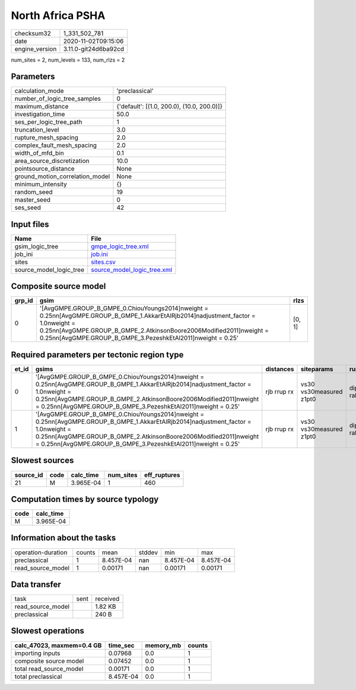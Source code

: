 North Africa PSHA
=================

============== ====================
checksum32     1_331_502_781       
date           2020-11-02T09:15:06 
engine_version 3.11.0-git24d6ba92cd
============== ====================

num_sites = 2, num_levels = 133, num_rlzs = 2

Parameters
----------
=============================== ==========================================
calculation_mode                'preclassical'                            
number_of_logic_tree_samples    0                                         
maximum_distance                {'default': [(1.0, 200.0), (10.0, 200.0)]}
investigation_time              50.0                                      
ses_per_logic_tree_path         1                                         
truncation_level                3.0                                       
rupture_mesh_spacing            2.0                                       
complex_fault_mesh_spacing      2.0                                       
width_of_mfd_bin                0.1                                       
area_source_discretization      10.0                                      
pointsource_distance            None                                      
ground_motion_correlation_model None                                      
minimum_intensity               {}                                        
random_seed                     19                                        
master_seed                     0                                         
ses_seed                        42                                        
=============================== ==========================================

Input files
-----------
======================= ============================================================
Name                    File                                                        
======================= ============================================================
gsim_logic_tree         `gmpe_logic_tree.xml <gmpe_logic_tree.xml>`_                
job_ini                 `job.ini <job.ini>`_                                        
sites                   `sites.csv <sites.csv>`_                                    
source_model_logic_tree `source_model_logic_tree.xml <source_model_logic_tree.xml>`_
======================= ============================================================

Composite source model
----------------------
====== ================================================================================================================================================================================================================================================================================== ======
grp_id gsim                                                                                                                                                                                                                                                                               rlzs  
====== ================================================================================================================================================================================================================================================================================== ======
0      '[AvgGMPE.GROUP_B_GMPE_0.ChiouYoungs2014]\nweight = 0.25\n\n[AvgGMPE.GROUP_B_GMPE_1.AkkarEtAlRjb2014]\nadjustment_factor = 1.0\nweight = 0.25\n\n[AvgGMPE.GROUP_B_GMPE_2.AtkinsonBoore2006Modified2011]\nweight = 0.25\n\n[AvgGMPE.GROUP_B_GMPE_3.PezeshkEtAl2011]\nweight = 0.25' [0, 1]
====== ================================================================================================================================================================================================================================================================================== ======

Required parameters per tectonic region type
--------------------------------------------
===== ================================================================================================================================================================================================================================================================================== =========== ======================= =================
et_id gsims                                                                                                                                                                                                                                                                              distances   siteparams              ruptparams       
===== ================================================================================================================================================================================================================================================================================== =========== ======================= =================
0     '[AvgGMPE.GROUP_B_GMPE_0.ChiouYoungs2014]\nweight = 0.25\n\n[AvgGMPE.GROUP_B_GMPE_1.AkkarEtAlRjb2014]\nadjustment_factor = 1.0\nweight = 0.25\n\n[AvgGMPE.GROUP_B_GMPE_2.AtkinsonBoore2006Modified2011]\nweight = 0.25\n\n[AvgGMPE.GROUP_B_GMPE_3.PezeshkEtAl2011]\nweight = 0.25' rjb rrup rx vs30 vs30measured z1pt0 dip mag rake ztor
1     '[AvgGMPE.GROUP_B_GMPE_0.ChiouYoungs2014]\nweight = 0.25\n\n[AvgGMPE.GROUP_B_GMPE_1.AkkarEtAlRjb2014]\nadjustment_factor = 1.0\nweight = 0.25\n\n[AvgGMPE.GROUP_B_GMPE_2.AtkinsonBoore2006Modified2011]\nweight = 0.25\n\n[AvgGMPE.GROUP_B_GMPE_3.PezeshkEtAl2011]\nweight = 0.25' rjb rrup rx vs30 vs30measured z1pt0 dip mag rake ztor
===== ================================================================================================================================================================================================================================================================================== =========== ======================= =================

Slowest sources
---------------
========= ==== ========= ========= ============
source_id code calc_time num_sites eff_ruptures
========= ==== ========= ========= ============
21        M    3.965E-04 1         460         
========= ==== ========= ========= ============

Computation times by source typology
------------------------------------
==== =========
code calc_time
==== =========
M    3.965E-04
==== =========

Information about the tasks
---------------------------
================== ====== ========= ====== ========= =========
operation-duration counts mean      stddev min       max      
preclassical       1      8.457E-04 nan    8.457E-04 8.457E-04
read_source_model  1      0.00171   nan    0.00171   0.00171  
================== ====== ========= ====== ========= =========

Data transfer
-------------
================= ==== ========
task              sent received
read_source_model      1.82 KB 
preclassical           240 B   
================= ==== ========

Slowest operations
------------------
========================= ========= ========= ======
calc_47023, maxmem=0.4 GB time_sec  memory_mb counts
========================= ========= ========= ======
importing inputs          0.07968   0.0       1     
composite source model    0.07452   0.0       1     
total read_source_model   0.00171   0.0       1     
total preclassical        8.457E-04 0.0       1     
========================= ========= ========= ======
